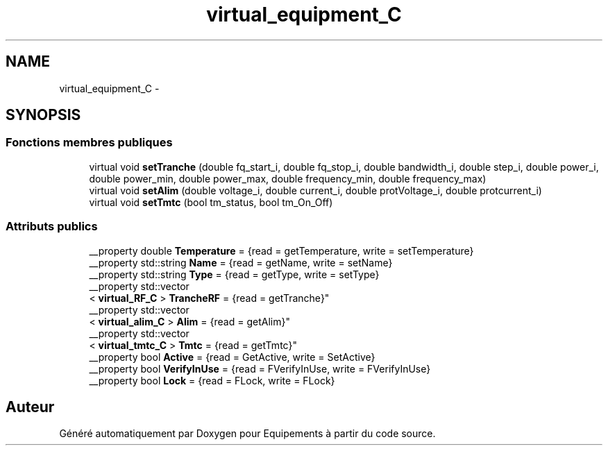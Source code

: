 .TH "virtual_equipment_C" 3 "Jeudi Mai 18 2017" "Equipements" \" -*- nroff -*-
.ad l
.nh
.SH NAME
virtual_equipment_C \- 
.SH SYNOPSIS
.br
.PP
.SS "Fonctions membres publiques"

.in +1c
.ti -1c
.RI "virtual void \fBsetTranche\fP (double fq_start_i, double fq_stop_i, double bandwidth_i, double step_i, double power_i, double power_min, double power_max, double frequency_min, double frequency_max)"
.br
.ti -1c
.RI "virtual void \fBsetAlim\fP (double voltage_i, double current_i, double protVoltage_i, double protcurrent_i)"
.br
.ti -1c
.RI "virtual void \fBsetTmtc\fP (bool tm_status, bool tm_On_Off)"
.br
.in -1c
.SS "Attributs publics"

.in +1c
.ti -1c
.RI "__property double \fBTemperature\fP = {read = getTemperature, write = setTemperature}"
.br
.ti -1c
.RI "__property std::string \fBName\fP = {read = getName, write = setName}"
.br
.ti -1c
.RI "__property std::string \fBType\fP = {read = getType, write = setType}"
.br
.ti -1c
.RI "__property std::vector
.br
< \fBvirtual_RF_C\fP > \fBTrancheRF\fP = {read = getTranche}"
.br
.ti -1c
.RI "__property std::vector
.br
< \fBvirtual_alim_C\fP > \fBAlim\fP = {read = getAlim}"
.br
.ti -1c
.RI "__property std::vector
.br
< \fBvirtual_tmtc_C\fP > \fBTmtc\fP = {read = getTmtc}"
.br
.ti -1c
.RI "__property bool \fBActive\fP = {read = GetActive, write = SetActive}"
.br
.ti -1c
.RI "__property bool \fBVerifyInUse\fP = {read = FVerifyInUse, write = FVerifyInUse}"
.br
.ti -1c
.RI "__property bool \fBLock\fP = {read = FLock, write = FLock}"
.br
.in -1c

.SH "Auteur"
.PP 
Généré automatiquement par Doxygen pour Equipements à partir du code source\&.
